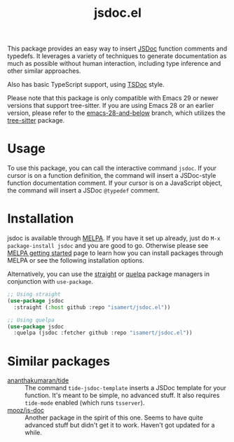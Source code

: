 #+TITLE: jsdoc.el

[[https://melpa.org/#/jsdoc][file:https://melpa.org/packages/jsdoc-badge.svg]]

This package provides an easy way to insert [[https://jsdoc.app/][JSDoc]] function comments and typedefs. It leverages a variety of techniques to generate documentation as much as possible without human interaction, including type inference and other similar approaches.

Also has basic TypeScript support, using [[https://tsdoc.org/][TSDoc]] style.

[[file:./jsdoc.gif]]

Please note that this package is only compatible with Emacs 29 or newer versions that support tree-sitter. If you are using Emacs 28 or an earlier version, please refer to the [[https://github.com/isamert/jsdoc.el/tree/emacs-28-and-below][emacs-28-and-below]] branch, which utilizes the [[https://github.com/ubolonton/emacs-tree-sitter][tree-sitter]] package.

* Usage
To use this package, you can call the interactive command =jsdoc=. If your cursor is on a function definition, the command will insert a JSDoc-style function documentation comment. If your cursor is on a JavaScript object, the command will insert a JSDoc =@typedef= comment.

* Installation
jsdoc is available through [[https://melpa.org/#/jsdoc][MELPA]]. If you have it set up already, just do ~M-x package-install jsdoc~ and you are good to go. Otherwise please see [[https://melpa.org/#/getting-started][MELPA getting started]] page to learn how you can install packages through MELPA or see the following installation options.

Alternatively, you can use the [[https://github.com/radian-software/straight.el][straight]] or [[https://github.com/quelpa/quelpa-use-package][quelpa]] package managers in conjunction with ~use-package~.

#+begin_src emacs-lisp
  ;; Using straight
  (use-package jsdoc
    :straight (:host github :repo "isamert/jsdoc.el"))

  ;; Using quelpa
  (use-package jsdoc
    :quelpa (jsdoc :fetcher github :repo "isamert/jsdoc.el"))
#+end_src

* Similar packages
- [[https://github.com/ananthakumaran/tide][ananthakumaran/tide]] :: The command =tide-jsdoc-template= inserts a JSDoc template for your function. It's meant to be simple, no advanced stuff. It also requires ~tide-mode~ enabled (which runs ~tsserver~).
- [[https://github.com/mooz/js-doc][mooz/js-doc]] ::  Another package in the spirit of this one. Seems to have quite advanced stuff but didn't get it to work. Haven't got updated for a while.
